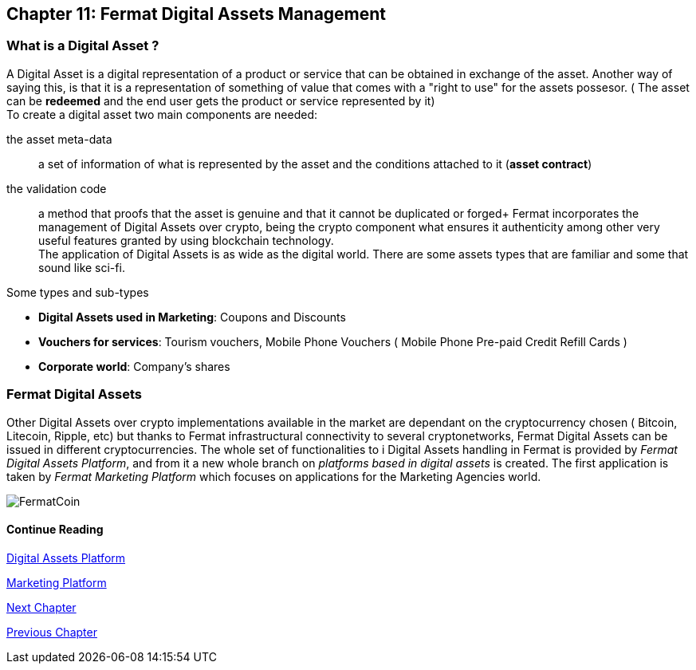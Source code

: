 :numbered!:

== Chapter 11: Fermat Digital Assets Management

=== What is a Digital Asset ?

A Digital Asset is a digital representation of a product or service that can be obtained in exchange of the asset. Another way of saying this, is that it is a representation of something of value that comes with a "right to use" for the assets possesor. ( The asset can be *redeemed* and the end user gets the product or service represented by it) + 
To create a digital asset two main components are needed:
 
the asset meta-data :: a set of information of what is represented by the asset and the conditions attached to it (*asset contract*)
the validation code :: a method that proofs that the asset is genuine and that it cannot be duplicated or forged+
Fermat incorporates the management of Digital Assets over crypto, being the crypto component what ensures it authenticity among other very useful features granted by using blockchain technology. +
The application of Digital Assets is as wide as the digital world. There are some assets types that are familiar and some that sound like sci-fi. +

.Some types and sub-types
[horizontal]
* *Digital Assets used in Marketing*: Coupons and Discounts 
* *Vouchers for services*: Tourism vouchers, Mobile Phone Vouchers ( Mobile Phone Pre-paid Credit Refill Cards )
* *Corporate world*: Company's shares

=== Fermat Digital Assets
Other Digital Assets over crypto implementations available in the market are dependant on the cryptocurrency chosen ( Bitcoin, Litecoin, Ripple, etc) but thanks to Fermat infrastructural connectivity to several cryptonetworks, Fermat Digital Assets can be issued in different cryptocurrencies. The whole set of functionalities to i Digital Assets handling in Fermat is provided by _Fermat Digital Assets Platform_, and from it a new whole branch on _platforms based in digital assets_ is created. The first application is taken by _Fermat Marketing Platform_ which focuses on applications for the Marketing Agencies world.

image::https://github.com/bitDubai/media-kit/blob/master/BACKGROUND/FermatBitCoins/Bitcoin.jpg[FermatCoin]
==== Continue Reading
link:book-chapter-19.asciidoc[Digital Assets Platform]

link:book-chapter-20.asciidoc[Marketing Platform]

link:book-chapter-12.asciidoc[Next Chapter]

link:book-chapter-10.asciidoc[Previous Chapter]
